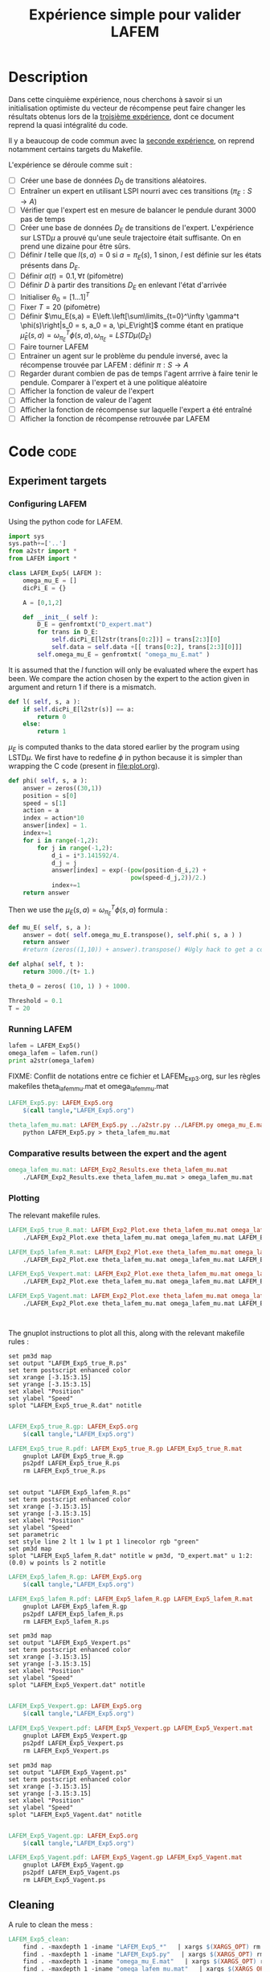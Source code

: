 #+TITLE: Expérience simple pour valider LAFEM
* Description

  Dans cette cinquième expérience, nous cherchons à savoir si un initialisation optimiste du vecteur de récompense peut faire changer les résultats obtenus lors de la [[file:LAFEM_Exp3.org][troisième expérience]], dont ce document reprend la quasi intégralité du code.

  Il y a beaucoup de code commun avec la [[file:LAFEM_Exp2.org][seconde expérience]], on reprend notamment certains targets du Makefile.

  L'expérience se déroule comme suit :
  - [ ] Créer une base de données $D_0$ de transitions aléatoires.
  - [ ] Entraîner un expert en utilisant LSPI nourri avec ces transitions ($\pi_E : S\rightarrow A$)
  - [ ] Vérifier que l'expert est en mesure de balancer le pendule durant 3000 pas de temps
  - [ ] Créer une base de données $D_E$ de transitions de l'expert. L'expérience sur LSTD$\mu$ a prouvé qu'une seule trajectoire était suffisante. On en prend une dizaine pour être sûrs.
  - [ ] Définir $l$ telle que $l(s,a) = 0$ si $a=\pi_E(s)$, $1$ sinon, $l$ est définie sur les états présents dans $D_E$.
  - [ ] Définir $\alpha(t) = 0.1,\forall t$ (pifomètre)
  - [ ] Définir $D$ à partir des transitions $D_E$ en enlevant l'état d'arrivée
  - [ ] Initialiser $\theta_0 = [1...1]^T$
  - [ ] Fixer $T=20$ (pifomètre)
  - [ ] Définir $\mu_E(s,a) = E\left.\left[\sum\limits_{t=0}^\infty \gamma^t \phi(s)\right|s_0 = s, a_0 = a, \pi_E\right]$ comme étant en pratique $\hat\mu_E(s,a) =  \omega^T_{\pi_E}\phi(s,a), \omega_{\pi_E} = LSTD\mu(D_E)$
  - [ ] Faire tourner LAFEM
  - [ ] Entrainer un agent sur le problème du pendule inversé, avec la récompense trouvée par LAFEM : définir $\pi : S\rightarrow A$
  - [ ] Regarder durant combien de pas de temps l'agent arrrive à faire tenir le pendule. Comparer à l'expert et à une politique aléatoire
  - [ ] Afficher la fonction de valeur de l'expert
  - [ ] Afficher la fonction de valeur de l'agent
  - [ ] Afficher la fonction de récompense sur laquelle l'expert a été entraîné
  - [ ] Afficher la fonction de récompense retrouvée par LAFEM

* Code								       :code:
** Experiment targets
*** Configuring LAFEM
     Using the python code for LAFEM.
#+begin_src python :tangle LAFEM_Exp5.py
import sys
sys.path+=['..']
from a2str import *
from LAFEM import *

class LAFEM_Exp5( LAFEM ):
    omega_mu_E = []
    dicPi_E = {}

    A = [0,1,2]

    def __init__( self ):
        D_E = genfromtxt("D_expert.mat")
        for trans in D_E:
            self.dicPi_E[l2str(trans[0:2])] = trans[2:3][0]
            self.data = self.data +[[ trans[0:2], trans[2:3][0]]]
        self.omega_mu_E = genfromtxt( "omega_mu_E.mat" )

#+end_src
     
     It is assumed that the $l$ function will only be evaluated where the expert has been. We compare the action chosen by the expert to the action given in argument and return 1 if there is a mismatch.
     
#+begin_src python :tangle LAFEM_Exp5.py
    def l( self, s, a ):
        if self.dicPi_E[l2str(s)] == a:
            return 0
        else:
            return 1
#+end_src
     
     $\mu_E$ is computed thanks to the data stored earlier by the program using LSTD$\mu$. We first have to redefine $\phi$ in python because it is simpler than wrapping the C code (present in [[file:plot.org]]). 

#+begin_src python :tangle LAFEM_Exp5.py
    def phi( self, s, a ):
        answer = zeros((30,1))
        position = s[0]
        speed = s[1]
        action = a
        index = action*10
        answer[index] = 1.
        index+=1
        for i in range(-1,2):
            for j in range(-1,2):
                d_i = i*3.141592/4.
                d_j = j
                answer[index] = exp(-(pow(position-d_i,2) +
                                      pow(speed-d_j,2))/2.)
                index+=1
        return answer
        
#+end_src
     Then we use the  $\mu_E(s,a) = \omega^T_{\pi_E}\phi(s,a)$ formula :
#+begin_src python :tangle LAFEM_Exp5.py
    def mu_E( self, s, a ):
        answer = dot( self.omega_mu_E.transpose(), self.phi( s, a ) )
        return answer
        #return (zeros((1,10)) + answer).transpose() #Ugly hack to get a column vector and not a line vector

    def alpha( self, t ):
        return 3000./(t+ 1.)

    theta_0 = zeros( (10, 1) ) + 1000.

    Threshold = 0.1
    T = 20

#+end_src

*** Running LAFEM
 #+begin_src python :tangle LAFEM_Exp5.py
lafem = LAFEM_Exp5()
omega_lafem = lafem.run()
print a2str(omega_lafem)
#+end_src

FIXME: Conflit de notations entre ce fichier et LAFEM_Exp3.org, sur les règles makefiles theta_lafem_mu.mat et omega_lafem_mu.mat
#+srcname: LAFEM_Exp5_make
#+begin_src makefile
LAFEM_Exp5.py: LAFEM_Exp5.org
	$(call tangle,"LAFEM_Exp5.org")

theta_lafem_mu.mat: LAFEM_Exp5.py ../a2str.py ../LAFEM.py omega_mu_E.mat D_expert.mat
	python LAFEM_Exp5.py > theta_lafem_mu.mat

#+end_src

*** Comparative results between the expert and the agent


#+srcname: LAFEM_Exp5_make
#+begin_src makefile
omega_lafem_mu.mat: LAFEM_Exp2_Results.exe theta_lafem_mu.mat
	./LAFEM_Exp2_Results.exe theta_lafem_mu.mat > omega_lafem_mu.mat

#+end_src

*** Plotting
The relevant makefile rules.

#+srcname: LAFEM_Exp5_make
#+begin_src makefile
LAFEM_Exp5_true_R.mat: LAFEM_Exp2_Plot.exe theta_lafem_mu.mat omega_lafem_mu.mat 
	./LAFEM_Exp2_Plot.exe theta_lafem_mu.mat omega_lafem_mu.mat LAFEM_Exp5

LAFEM_Exp5_lafem_R.mat: LAFEM_Exp2_Plot.exe theta_lafem_mu.mat omega_lafem_mu.mat
	./LAFEM_Exp2_Plot.exe theta_lafem_mu.mat omega_lafem_mu.mat LAFEM_Exp5

LAFEM_Exp5_Vexpert.mat: LAFEM_Exp2_Plot.exe theta_lafem_mu.mat omega_lafem_mu.mat 
	./LAFEM_Exp2_Plot.exe theta_lafem_mu.mat omega_lafem_mu.mat LAFEM_Exp5

LAFEM_Exp5_Vagent.mat: LAFEM_Exp2_Plot.exe theta_lafem_mu.mat omega_lafem_mu.mat 
	./LAFEM_Exp2_Plot.exe theta_lafem_mu.mat omega_lafem_mu.mat LAFEM_Exp5



#+end_src

The gnuplot instructions to plot all this, along with the relevant makefile rules :
#+begin_src gnuplot :tangle LAFEM_Exp5_true_R.gp
set pm3d map
set output "LAFEM_Exp5_true_R.ps"
set term postscript enhanced color
set xrange [-3.15:3.15]
set yrange [-3.15:3.15]
set xlabel "Position"
set ylabel "Speed"
splot "LAFEM_Exp5_true_R.dat" notitle

#+end_src

#+srcname: LAFEM_Exp5_make
#+begin_src makefile
LAFEM_Exp5_true_R.gp: LAFEM_Exp5.org
	$(call tangle,"LAFEM_Exp5.org")

LAFEM_Exp5_true_R.pdf: LAFEM_Exp5_true_R.gp LAFEM_Exp5_true_R.mat
	gnuplot LAFEM_Exp5_true_R.gp
	ps2pdf LAFEM_Exp5_true_R.ps
	rm LAFEM_Exp5_true_R.ps

#+end_src

#+begin_src gnuplot :tangle LAFEM_Exp5_lafem_R.gp

set output "LAFEM_Exp5_lafem_R.ps"
set term postscript enhanced color
set xrange [-3.15:3.15]
set yrange [-3.15:3.15]
set xlabel "Position"
set ylabel "Speed"
set parametric
set style line 2 lt 1 lw 1 pt 1 linecolor rgb "green"
set pm3d map
splot "LAFEM_Exp5_lafem_R.dat" notitle w pm3d, "D_expert.mat" u 1:2:(0.0) w points ls 2 notitle
#+end_src

#+srcname: LAFEM_Exp5_make
#+begin_src makefile
LAFEM_Exp5_lafem_R.gp: LAFEM_Exp5.org
	$(call tangle,"LAFEM_Exp5.org")

LAFEM_Exp5_lafem_R.pdf: LAFEM_Exp5_lafem_R.gp LAFEM_Exp5_lafem_R.mat
	gnuplot LAFEM_Exp5_lafem_R.gp
	ps2pdf LAFEM_Exp5_lafem_R.ps
	rm LAFEM_Exp5_lafem_R.ps

#+end_src


#+begin_src gnuplot :tangle LAFEM_Exp5_Vexpert.gp
set pm3d map
set output "LAFEM_Exp5_Vexpert.ps"
set term postscript enhanced color
set xrange [-3.15:3.15]
set yrange [-3.15:3.15]
set xlabel "Position"
set ylabel "Speed"
splot "LAFEM_Exp5_Vexpert.dat" notitle

#+end_src

#+srcname: LAFEM_Exp5_make
#+begin_src makefile
LAFEM_Exp5_Vexpert.gp: LAFEM_Exp5.org
	$(call tangle,"LAFEM_Exp5.org")

LAFEM_Exp5_Vexpert.pdf: LAFEM_Exp5_Vexpert.gp LAFEM_Exp5_Vexpert.mat
	gnuplot LAFEM_Exp5_Vexpert.gp
	ps2pdf LAFEM_Exp5_Vexpert.ps
	rm LAFEM_Exp5_Vexpert.ps

#+end_src

#+begin_src gnuplot :tangle LAFEM_Exp5_Vagent.gp
set pm3d map
set output "LAFEM_Exp5_Vagent.ps"
set term postscript enhanced color
set xrange [-3.15:3.15]
set yrange [-3.15:3.15]
set xlabel "Position"
set ylabel "Speed"
splot "LAFEM_Exp5_Vagent.dat" notitle

#+end_src

#+srcname: LAFEM_Exp5_make
#+begin_src makefile
LAFEM_Exp5_Vagent.gp: LAFEM_Exp5.org
	$(call tangle,"LAFEM_Exp5.org")

LAFEM_Exp5_Vagent.pdf: LAFEM_Exp5_Vagent.gp LAFEM_Exp5_Vagent.mat
	gnuplot LAFEM_Exp5_Vagent.gp
	ps2pdf LAFEM_Exp5_Vagent.ps
	rm LAFEM_Exp5_Vagent.ps

#+end_src

** Cleaning
   A rule to clean the mess :
  #+srcname: LAFEM_Exp5_clean_make
  #+begin_src makefile
LAFEM_Exp5_clean:
	find . -maxdepth 1 -iname "LAFEM_Exp5_*"   | xargs $(XARGS_OPT) rm
	find . -maxdepth 1 -iname "LAFEM_Exp5.py"   | xargs $(XARGS_OPT) rm
	find . -maxdepth 1 -iname "omega_mu_E.mat"   | xargs $(XARGS_OPT) rm
	find . -maxdepth 1 -iname "omega_lafem_mu.mat"   | xargs $(XARGS_OPT) rm
	find . -maxdepth 1 -iname "theta_lafem_mu.mat"   | xargs $(XARGS_OPT) rm
  #+end_src

* Résultats
